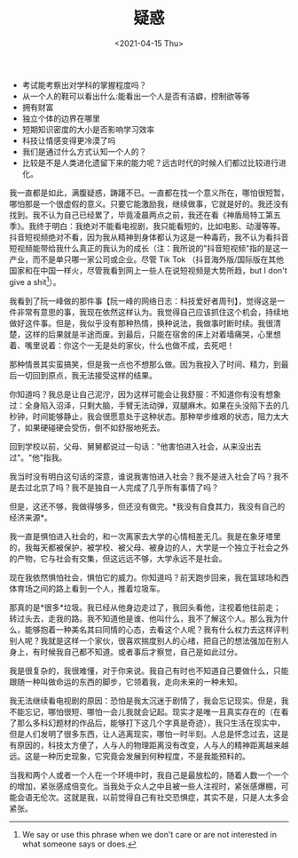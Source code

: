 #+TITLE: 疑惑
#+DATE: <2021-04-15 Thu>
#+TAGS[]: 随笔

- 考试能考察出对学科的掌握程度吗？
- 从一个人的鞋可以看出什么:能看出一个人是否有洁癖，控制欲等等
- 拥有财富
- 独立个体的边界在哪里
- 短期知识密度的大小是否影响学习效率
- 科技让情感变得更冷漠了吗
- 我们是通过什么方式认知一个人的？
- 比较是不是人类进化遗留下来的能力呢？远古时代的时候人们都过比较进行进化。

我一直都是如此，满腹疑惑，踌躇不已。一直都在找一个意义所在，哪怕很短暂，哪怕那是一个很虚假的意义。只要它能激励我，继续做事，它就是好的。我还没有找到。我不认为自己已经累了，毕竟凌晨两点之前，我还在看《神盾局特工第五季》。我终于明白：我绝对不能看电视剧，我只能看短的，比如电影、动漫等等。抖音短视频绝对不看，因为我从精神到身体都认为这是一种毒药，我不认为看抖音短视频能带给我什么真正的我认为的成长（注：我所说的"抖音短视频"指的是这一产业，而不是单只哪一家公司或企业。尽管
Tik Tok
（抖音海外版/国际版在其他国家和在中国一样火，尽管我看到网上一些人在说短视频是大势所趋，but
I don't give a shit[fn:1]）。

我看到了阮一峰做的那件事【阮一峰的网络日志：科技爱好者周刊】，觉得这是一件非常有意思的事，我现在依然这样认为。我觉得自己应该抓住这个机会，持续地做好这件事。但是，我似乎没有那种热情，换种说法，我做事时断时续。我很清楚，这样的后果就是半途而废。到最后，只能在宿舍的床上对着墙痛哭，心里想着、嘴里说着：你这个一无是处的家伙，什么也做不成，去死吧！

那种情景其实蛮搞笑，但是我一点也不想那么做。因为我投入了时间、精力，到最后一切回到原点，我无法接受这样的结果。

你知道吗？我总是让自己泥泞，因为这样可能会让我舒服：不知道你有没有想象过：全身陷入沼泽，只剩大脑，手臂无法动弹，双腿麻木。如果在头没陷下去的几秒钟，时间能够静止，我会很愿意处于这种状态。那种举步维艰的状态，阻力太大了，如果硬碰硬会受伤，倒不如舒服地死去。

回到学校以前，父母、舅舅都说过一句话："他害怕进入社会，从来没出去过"。"他"指我。

我当时没有明白这句话的深意，谁说我害怕进入社会？我不是进入社会了吗？我不是去过北京了吗？我不是独自一人完成了几乎所有事情了吗？

但是，这还不够，我做得够多，但还没有做完。*我没有自食其力，我没有自己的经济来源*。

我一直是惧怕进入社会的，和一次离家去大学的心情相差无几。我是在象牙塔里的，我每天都被保护，被学校、被父母、被身边的人，大学是一个独立于社会之外的产物，它与社会有交集，但这远远不够，大学永远不是社会。

现在我依然惧怕社会，惧怕它的威力。你知道吗？前天跑步回来，我在篮球场和西体育场之间的路上看到一个人，推着垃圾车。

那真的是*很多*垃圾。我已经从他身边走过了，我回头看他，注视着他往前走；转过头去，走我的路。我不知道他是谁、他叫什么，我不了解这个人。那么我为什么，能够抱着一种美名其曰同情的心态，去看这个人呢？我有什么权力去这样评判别人呢？我就是这样一个家伙，很喜欢揣度别人的心绪，把自己的想法强加在别人身上，有时候我自己都不知道。或者事后才察觉，自己是如此过分。

我是很复杂的，我很难懂，对于你来说。我自己有时也不知道自己要做什么，只能跟随一种叫做命运的东西的脚步，它领着我，走向未来的一种未知。

我无法继续看电视剧的原因：恐怕是我太沉迷于剧情了，我会忘记现实。但是，我不能忘记，哪怕很短、哪怕一会儿我就会记起。现实才是唯一且真实存在的（在看了那么多科幻题材的作品后，能够打下这几个字真是奇迹），我只生活在现实中，但是人们发明了很多东西，让人逃离现实，哪怕一时半刻。人总是怀念过去，这是有原因的，科技太方便了，人与人的物理距离没有改变，人与人的精神距离越来越远。这是一种历史现象，它究竟会发展到何种程度，不是我能预料的。

当我和两个人或者一个人在一个环境中时，我自己是最放松的，随着人数一个一个的增加，紧张感成倍变化。当我处于众人之中且被一些人注视时，紧张感爆棚，可能会语无伦次。这就是我，以前觉得自己有社交恐惧症，其实不是，只是人太多会紧张。

[fn:1] We say or use this phrase when we don't care or are not
       interested in what someone says or does.
